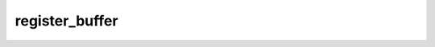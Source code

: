 register_buffer
===============
.. py:method:: register_buffer(name: str, tensor: Optional[torch.Tensor], persistent: bool = True) -> None

   Adds a buffer to the module.

   This is typically used to register a buffer that should not to be
   considered a model parameter. For example, BatchNorm's ``running_mean``
   is not a parameter, but is part of the module's state. Buffers, by
   default, are persistent and will be saved alongside parameters. This
   behavior can be changed by setting :attr:`persistent` to ``False``. The
   only difference between a persistent buffer and a non-persistent buffer
   is that the latter will not be a part of this module's
   :attr:`state_dict`.

   Buffers can be accessed as attributes using given names.

   :param name: name of the buffer. The buffer can be accessed
                from this module using the given name
   :type name: str
   :param tensor: buffer to be registered. If ``None``, then operations
                  that run on buffers, such as :attr:`cuda`, are ignored. If ``None``,
                  the buffer is **not** included in the module's :attr:`state_dict`.
   :type tensor: Tensor or None
   :param persistent: whether the buffer is part of this module's
                      :attr:`state_dict`.
   :type persistent: bool

   Example::

       >>> # xdoctest: +SKIP("undefined vars")
       >>> self.register_buffer('running_mean', torch.zeros(num_features))


